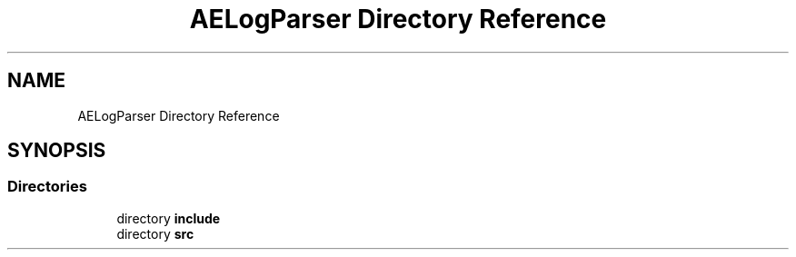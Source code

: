 .TH "AELogParser Directory Reference" 3 "Sat Mar 16 2024 12:23:02" "Version v0.0.8.5a" "ArtyK's Console Engine" \" -*- nroff -*-
.ad l
.nh
.SH NAME
AELogParser Directory Reference
.SH SYNOPSIS
.br
.PP
.SS "Directories"

.in +1c
.ti -1c
.RI "directory \fBinclude\fP"
.br
.ti -1c
.RI "directory \fBsrc\fP"
.br
.in -1c
